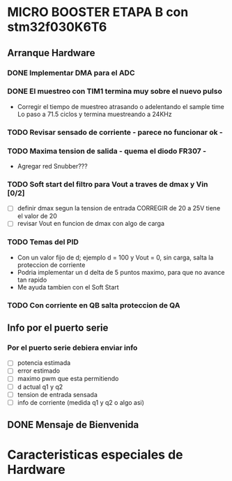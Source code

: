* MICRO BOOSTER ETAPA B con stm32f030K6T6
** Arranque Hardware
*** DONE Implementar DMA para el ADC
    CLOSED: [2018-07-23 Mon 11:10]
*** DONE El muestreo con TIM1 termina muy sobre el nuevo pulso
    CLOSED: [2018-07-23 Mon 12:53]
    - Corregir el tiempo de muestreo atrasando o adelentando el sample time
     Lo paso a 71.5 ciclos y termina muestreando a 24KHz

*** TODO Revisar sensado de corriente - parece no funcionar ok -
*** TODO Maxima tension de salida - quema el diodo FR307 -
    - Agregar red Snubber???
*** TODO Soft start del filtro para Vout a traves de dmax y Vin [0/2]
    - [ ] definir dmax segun la tension de entrada CORREGIR de 20 a 25V tiene el valor de 20
    - [ ] revisar Vout en funcion de dmax con algo de carga

*** TODO Temas del PID
    - Con un valor fijo de d; ejemplo d = 100 y Vout = 0, sin carga, salta la proteccion de 
      corriente
    - Podria implementar un d delta de 5 puntos maximo, para que no avance tan rapido
    - Me ayuda tambien con el Soft Start

*** TODO Con corriente en QB salta proteccion de QA
** Info por el puerto serie
*** Por el puerto serie debiera enviar info
    - [ ] potencia estimada
    - [ ] error estimado
    - [ ] maximo pwm que esta permitiendo
    - [ ] d actual q1 y q2
    - [ ] tension de entrada sensada
    - [ ] info de corriente (medida q1 y q2 o algo asi)

** DONE Mensaje de Bienvenida
   CLOSED: [2018-07-23 Mon 12:18]


* Caracteristicas especiales de Hardware

